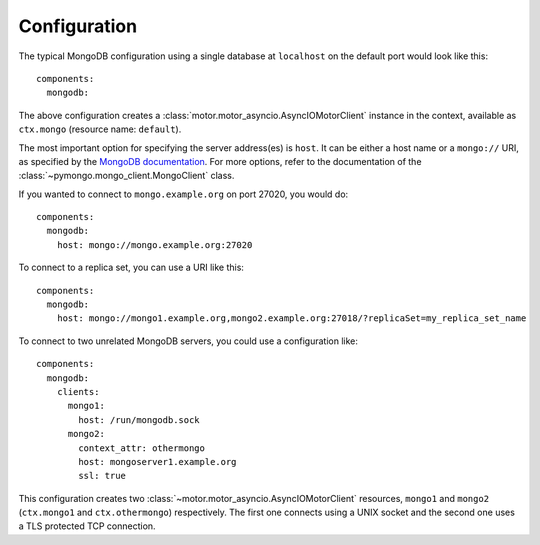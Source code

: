 Configuration
-------------

.. highlight:: yaml

The typical MongoDB configuration using a single database at ``localhost`` on the default port
would look like this::

    components:
      mongodb:

The above configuration creates a :class:`motor.motor_asyncio.AsyncIOMotorClient` instance in the
context, available as ``ctx.mongo`` (resource name: ``default``).

The most important option for specifying the server address(es) is ``host``. It can be either a
host name or a ``mongo://`` URI, as specified by the `MongoDB documentation`_.
For more options, refer to the documentation of the :class:`~pymongo.mongo_client.MongoClient`
class.

If you wanted to connect to ``mongo.example.org`` on port 27020, you would do::

    components:
      mongodb:
        host: mongo://mongo.example.org:27020

To connect to a replica set, you can use a URI like this::

    components:
      mongodb:
        host: mongo://mongo1.example.org,mongo2.example.org:27018/?replicaSet=my_replica_set_name

To connect to two unrelated MongoDB servers, you could use a configuration like::

    components:
      mongodb:
        clients:
          mongo1:
            host: /run/mongodb.sock
          mongo2:
            context_attr: othermongo
            host: mongoserver1.example.org
            ssl: true

This configuration creates two :class:`~motor.motor_asyncio.AsyncIOMotorClient` resources,
``mongo1`` and ``mongo2`` (``ctx.mongo1`` and ``ctx.othermongo``) respectively. The first one
connects using a UNIX socket and the second one uses a TLS protected TCP connection.

.. _MongoDB documentation: https://docs.mongodb.com/manual/reference/connection-string/